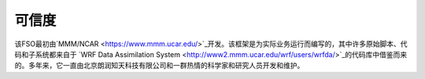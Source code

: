 #######
可信度
#######

该FSO最初由`MMM/NCAR  <https://www.mmm.ucar.edu/>`_开发。该框架是为实际业务运行而编写的，其中许多原始脚本、代码和子系统都来自于 `WRF Data Assimilation System <http://www2.mmm.ucar.edu/wrf/users/wrfda/>`_的代码库中借鉴而来的。多年来，它一直由北京朗润知天科技有限公司和一群热情的科学家和研究人员开发和维护。

